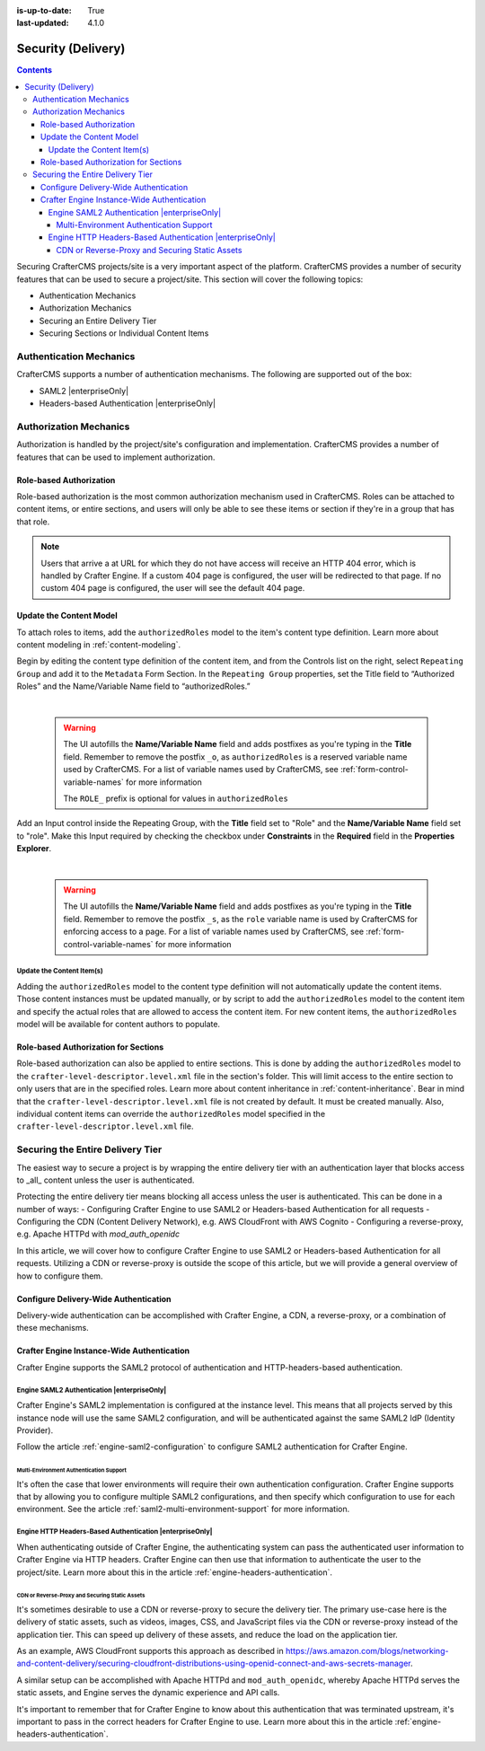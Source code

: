 :is-up-to-date: True
:last-updated: 4.1.0

.. _project-security:

===================
Security (Delivery)
===================
.. contents::

Securing CrafterCMS projects/site is a very important aspect of the platform. CrafterCMS provides a number of security features that can be used to secure a project/site. This section will cover the following topics:

- Authentication Mechanics
- Authorization Mechanics
- Securing an Entire Delivery Tier
- Securing Sections or Individual Content Items

.. - Securing Some Static Assets

------------------------
Authentication Mechanics
------------------------
CrafterCMS supports a number of authentication mechanisms. The following are supported out of the box:

- SAML2 |enterpriseOnly|
- Headers-based Authentication |enterpriseOnly|

-----------------------
Authorization Mechanics
-----------------------
Authorization is handled by the project/site's configuration and implementation. CrafterCMS provides a number of features that can be used to implement authorization.

^^^^^^^^^^^^^^^^^^^^^^^^
Role-based Authorization
^^^^^^^^^^^^^^^^^^^^^^^^
Role-based authorization is the most common authorization mechanism used in CrafterCMS. Roles can be attached to content items, or entire sections, and users will only be able to see these items or section if they're in a group that has that role.

.. note::
    Users that arrive a at URL for which they do not have access will receive an HTTP 404 error, which is handled by Crafter Engine. If a custom 404 page is configured, the user will be redirected to that page. If no custom 404 page is configured, the user will see the default 404 page.

^^^^^^^^^^^^^^^^^^^^^^^^
Update the Content Model
^^^^^^^^^^^^^^^^^^^^^^^^
To attach roles to items, add the ``authorizedRoles`` model to the item's content type definition. Learn more about content modeling in :ref:`content-modeling`.

Begin by editing the content type definition of the content item, and from the Controls list on the right, select ``Repeating Group`` and add it to the ``Metadata`` Form Section.
In the ``Repeating Group`` properties, set the Title field to “Authorized Roles” and the Name/Variable Name field to “authorizedRoles.”

.. image:: /_static/images/site-admin/authorized_roles_properties.webp
   :alt: Engine Site Security Guide - Authorized Roles Properties

|

   .. warning::
      The UI autofills the **Name/Variable Name** field and adds postfixes as you're typing in the **Title** field.  Remember to remove the postfix ``_o``, as ``authorizedRoles`` is a reserved variable name used by CrafterCMS.  For a list of variable names used by CrafterCMS, see :ref:`form-control-variable-names` for more information

      The ``ROLE_`` prefix is optional for values in ``authorizedRoles``

Add an Input control inside the Repeating Group, with the **Title** field set to "Role" and the **Name/Variable
Name** field set to "role". Make this Input required by checking the checkbox under **Constraints** in the
**Required** field in the **Properties Explorer**.

.. image:: /_static/images/site-admin/role_properties.webp
   :alt: Engine Site Security Guide - Role Properties

|

    .. warning::
       The UI autofills the **Name/Variable Name** field and adds postfixes as you're typing in the **Title** field.  Remember to remove the postfix ``_s``, as the ``role`` variable name is used by CrafterCMS for enforcing access to a page.  For a list of variable names used by CrafterCMS, see :ref:`form-control-variable-names` for more information

""""""""""""""""""""""""""
Update the Content Item(s)
""""""""""""""""""""""""""
Adding the ``authorizedRoles`` model to the content type definition will not automatically update the content items. Those content instances must be updated manually, or by script to add the ``authorizedRoles`` model to the content item and specify the actual roles that are allowed to access the content item. For new content items, the ``authorizedRoles`` model will be available for content authors to populate.

^^^^^^^^^^^^^^^^^^^^^^^^^^^^^^^^^^^^^
Role-based Authorization for Sections
^^^^^^^^^^^^^^^^^^^^^^^^^^^^^^^^^^^^^
Role-based authorization can also be applied to entire sections. This is done by adding the ``authorizedRoles`` model to the ``crafter-level-descriptor.level.xml`` file in the section's folder. This will limit access to the entire section to only users that are in the specified roles. Learn more about content inheritance in :ref:`content-inheritance`.
Bear in mind that the ``crafter-level-descriptor.level.xml`` file is not created by default. It must be created manually. Also, individual content items can override the ``authorizedRoles`` model specified in the ``crafter-level-descriptor.level.xml`` file.

---------------------------------
Securing the Entire Delivery Tier
---------------------------------
The easiest way to secure a project is by wrapping the entire delivery tier with an authentication layer that blocks access to _all_ content unless the user is authenticated.

Protecting the entire delivery tier means blocking all access unless the user is authenticated. This can be done in a number of ways:
- Configuring Crafter Engine to use SAML2 or Headers-based Authentication for all requests
- Configuring the CDN (Content Delivery Network), e.g. AWS CloudFront with AWS Cognito
- Configuring a reverse-proxy, e.g. Apache HTTPd with `mod_auth_openidc`

In this article, we will cover how to configure Crafter Engine to use SAML2 or Headers-based Authentication for all requests. Utilizing a CDN or reverse-proxy is outside the scope of this article, but we will provide a general overview of how to configure them.

^^^^^^^^^^^^^^^^^^^^^^^^^^^^^^^^^^^^^^
Configure Delivery-Wide Authentication
^^^^^^^^^^^^^^^^^^^^^^^^^^^^^^^^^^^^^^
Delivery-wide authentication can be accomplished with Crafter Engine, a CDN, a reverse-proxy, or a combination of these mechanisms.

^^^^^^^^^^^^^^^^^^^^^^^^^^^^^^^^^^^^^^^^^^^
Crafter Engine Instance-Wide Authentication
^^^^^^^^^^^^^^^^^^^^^^^^^^^^^^^^^^^^^^^^^^^
Crafter Engine supports the SAML2 protocol of authentication and HTTP-headers-based authentication.

""""""""""""""""""""""""""""""""""""""""""""
Engine SAML2 Authentication |enterpriseOnly|
""""""""""""""""""""""""""""""""""""""""""""
Crafter Engine's SAML2 implementation is configured at the instance level. This means that all projects served by this instance node will use the same SAML2 configuration, and will be authenticated against the same SAML2 IdP (Identity Provider).

Follow the article :ref:`engine-saml2-configuration` to configure SAML2 authentication for Crafter Engine.

~~~~~~~~~~~~~~~~~~~~~~~~~~~~~~~~~~~~~~~~
Multi-Environment Authentication Support
~~~~~~~~~~~~~~~~~~~~~~~~~~~~~~~~~~~~~~~~
It's often the case that lower environments will require their own authentication configuration. Crafter Engine supports that by allowing you to configure multiple SAML2 configurations, and then specify which configuration to use for each environment. See the article :ref:`saml2-multi-environment-support` for more information.

"""""""""""""""""""""""""""""""""""""""""""""""""""""""""
Engine HTTP Headers-Based Authentication |enterpriseOnly|
"""""""""""""""""""""""""""""""""""""""""""""""""""""""""
When authenticating outside of Crafter Engine, the authenticating system can pass the authenticated user information to Crafter Engine via HTTP headers. Crafter Engine can then use that information to authenticate the user to the project/site. Learn more about this in the article :ref:`engine-headers-authentication`.

~~~~~~~~~~~~~~~~~~~~~~~~~~~~~~~~~~~~~~~~~~~~~~~
CDN or Reverse-Proxy and Securing Static Assets
~~~~~~~~~~~~~~~~~~~~~~~~~~~~~~~~~~~~~~~~~~~~~~~
It's sometimes desirable to use a CDN or reverse-proxy to secure the delivery tier. The primary use-case here is the delivery of static assets, such as videos, images, CSS, and JavaScript files via the CDN or reverse-proxy instead of the application tier. This can speed up delivery of these assets, and reduce the load on the application tier.

As an example, AWS CloudFront supports this approach as described in https://aws.amazon.com/blogs/networking-and-content-delivery/securing-cloudfront-distributions-using-openid-connect-and-aws-secrets-manager.

A similar setup can be accomplished with Apache HTTPd and ``mod_auth_openidc``, whereby Apache HTTPd serves the static assets, and Engine serves the dynamic experience and API calls.

It's important to remember that for Crafter Engine to know about this authentication that was terminated upstream, it's important to pass in the correct headers for Crafter Engine to use. Learn more about this in the article :ref:`engine-headers-authentication`.

.. TODO Do we need to discuss Signed URLs here?